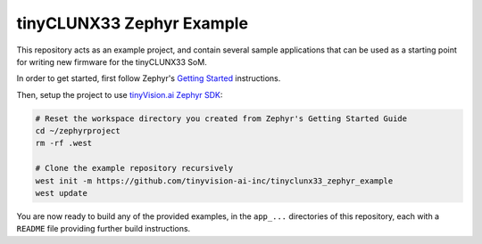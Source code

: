tinyCLUNX33 Zephyr Example
##########################

This repository acts as an example project, and contain several sample
applications that can be used as a starting point for writing new firmware
for the tinyCLUNX33 SoM.

In order to get started, first follow Zephyr's
`Getting Started <https://docs.zephyrproject.org/latest/develop/getting_started/index.html>`_
instructions.

Then, setup the project to use
`tinyVision.ai Zephyr SDK <https://github.com/tinyvision-ai-inc/tinyvision_zephyr_sdk>`_:

.. code-block:: console

   # Reset the workspace directory you created from Zephyr's Getting Started Guide
   cd ~/zephyrproject
   rm -rf .west

   # Clone the example repository recursively
   west init -m https://github.com/tinyvision-ai-inc/tinyclunx33_zephyr_example
   west update

You are now ready to build any of the provided examples, in the ``app_...``
directories of this repository, each with a ``README`` file providing further
build instructions.
